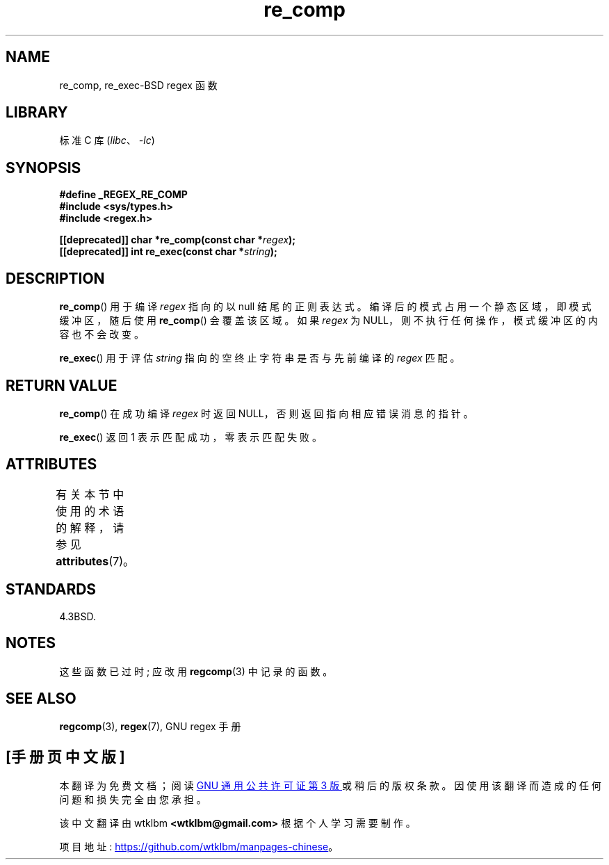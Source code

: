 .\" -*- coding: UTF-8 -*-
'\" t
.\" Copyright (C), 1995, Graeme W. Wilford. (Wilf.)
.\"
.\" SPDX-License-Identifier: Linux-man-pages-copyleft
.\"
.\" Wed Jun 14 16:10:28 BST 1995 Wilf. (G.Wilford@@ee.surrey.ac.uk)
.\"
.\"*******************************************************************
.\"
.\" This file was generated with po4a. Translate the source file.
.\"
.\"*******************************************************************
.TH re_comp 3 2022\-12\-15 "Linux man\-pages 6.03" 
.SH NAME
re_comp, re_exec\-BSD regex 函数
.SH LIBRARY
标准 C 库 (\fIlibc\fP、\fI\-lc\fP)
.SH SYNOPSIS
.nf
\fB#define _REGEX_RE_COMP\fP
\fB#include <sys/types.h>\fP
\fB#include <regex.h>\fP
.PP
\fB[[deprecated]] char *re_comp(const char *\fP\fIregex\fP\fB);\fP
\fB[[deprecated]] int re_exec(const char *\fP\fIstring\fP\fB);\fP
.fi
.SH DESCRIPTION
\fBre_comp\fP() 用于编译 \fIregex\fP 指向的以 null 结尾的正则表达式。 编译后的模式占用一个静态区域，即模式缓冲区，随后使用
\fBre_comp\fP() 会覆盖该区域。 如果 \fIregex\fP 为 NULL，则不执行任何操作，模式缓冲区的内容也不会改变。
.PP
\fBre_exec\fP() 用于评估 \fIstring\fP 指向的空终止字符串是否与先前编译的 \fIregex\fP 匹配。
.SH "RETURN VALUE"
\fBre_comp\fP() 在成功编译 \fIregex\fP 时返回 NULL，否则返回指向相应错误消息的指针。
.PP
\fBre_exec\fP() 返回 1 表示匹配成功，零表示匹配失败。
.SH ATTRIBUTES
有关本节中使用的术语的解释，请参见 \fBattributes\fP(7)。
.ad l
.nh
.TS
allbox;
lbx lb lb
l l l.
Interface	Attribute	Value
T{
\fBre_comp\fP(),
\fBre_exec\fP()
T}	Thread safety	MT\-Unsafe
.TE
.hy
.ad
.sp 1
.SH STANDARDS
4.3BSD.
.SH NOTES
这些函数已过时; 应改用 \fBregcomp\fP(3) 中记录的函数。
.SH "SEE ALSO"
\fBregcomp\fP(3), \fBregex\fP(7), GNU regex 手册
.PP
.SH [手册页中文版]
.PP
本翻译为免费文档；阅读
.UR https://www.gnu.org/licenses/gpl-3.0.html
GNU 通用公共许可证第 3 版
.UE
或稍后的版权条款。因使用该翻译而造成的任何问题和损失完全由您承担。
.PP
该中文翻译由 wtklbm
.B <wtklbm@gmail.com>
根据个人学习需要制作。
.PP
项目地址:
.UR \fBhttps://github.com/wtklbm/manpages-chinese\fR
.ME 。
